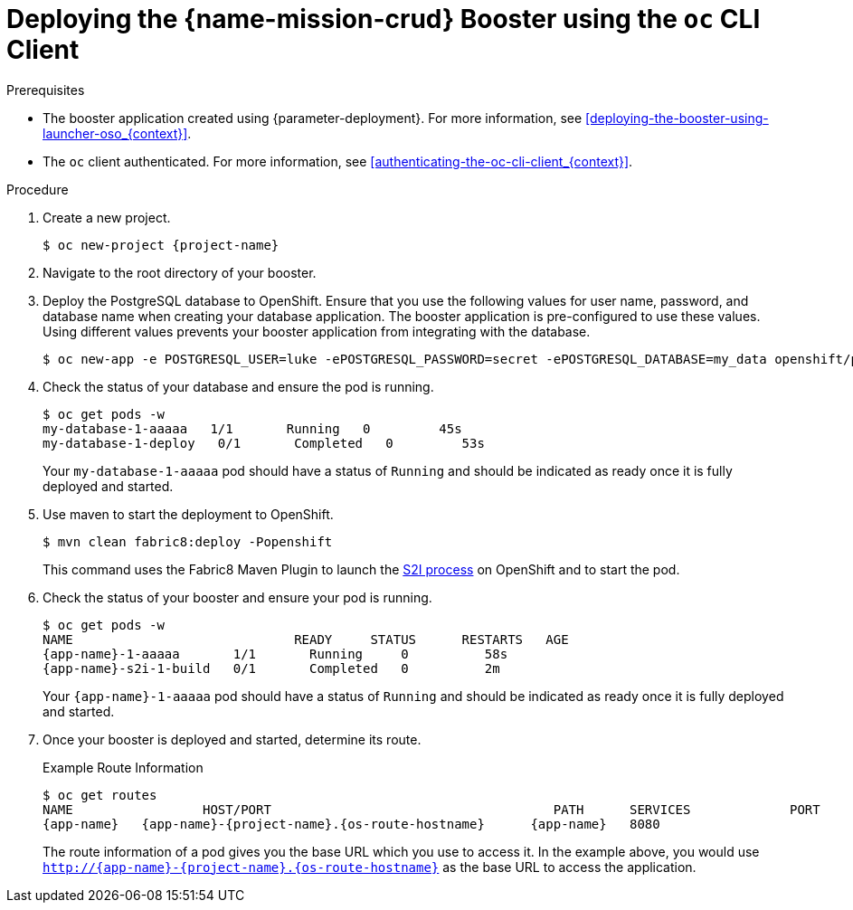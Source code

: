 // This is a parameterized module. Parameters used:
//
//  context: context of usage, e.g. "osl", "oso", "ocp", "rest-api", etc. This can also be a composite, e.g. "rest-api-oso"
//
// Rationale: This procedure is identical in all deployments.


[#deploying-the-crud-booster-using-the-oc-cli-client_{context}]
= Deploying the {name-mission-crud} Booster using the `oc` CLI Client

.Prerequisites

* The booster application created using {parameter-deployment}.
ifndef::parameter-openshiftlocal[For more information, see xref:deploying-the-booster-using-launcher-oso_{context}[].]
ifdef::parameter-openshiftlocal[]
For more information, see xref:deploying-the-booster-using-launcher-osl_{context}[].
* Your {launcher} tool URL.
endif::[]

* The `oc` client authenticated. For more information, see xref:authenticating-the-oc-cli-client_{context}[].

.Procedure

. Create a new project.
+
[source,bash,options="nowrap",subs="attributes+"]
----
$ oc new-project {project-name}
----

. Navigate to the root directory of your booster.

. Deploy the PostgreSQL database to OpenShift.
Ensure that you use the following values for user name, password, and database name when creating your database application.
The booster application is pre-configured to use these values.
Using different values prevents your booster application from integrating with the database.
+
[source,bash,options="nowrap",subs="attributes+"]
----
$ oc new-app -e POSTGRESQL_USER=luke -ePOSTGRESQL_PASSWORD=secret -ePOSTGRESQL_DATABASE=my_data openshift/postgresql-92-centos7 --name=my-database
----

. Check the status of your database and ensure the pod is running.
+
[source,bash,options="nowrap",subs="attributes+"]
----
$ oc get pods -w
my-database-1-aaaaa   1/1       Running   0         45s
my-database-1-deploy   0/1       Completed   0         53s
----
+
Your `my-database-1-aaaaa` pod should have a status of `Running` and should be indicated as ready once it is fully deployed and started.


ifndef::http-api-nodejs[]
. Use maven to start the deployment to OpenShift.
+
[source,bash,options="nowrap",subs="attributes+"]
----
$ mvn clean fabric8:deploy -Popenshift
----
+
This command uses the Fabric8 Maven Plugin to launch the link:{link-s2i-process}[S2I process] on OpenShift and to start the pod.
endif::http-api-nodejs[]

ifdef::http-api-nodejs[]
. Use `npm` to start the deployment to OpenShift.
+
[source,bash,options="nowrap",subs="attributes+"]
----
$ npm install && npm run openshift
----
+
These commands install any missing module dependencies, then using the xref:about-nodeshift[Nodeshift] module, deploy the booster on OpenShift.
endif::http-api-nodejs[]

. Check the status of your booster and ensure your pod is running.
+
[source,bash,options="nowrap",subs="attributes+"]
----
$ oc get pods -w
NAME                             READY     STATUS      RESTARTS   AGE
{app-name}-1-aaaaa       1/1       Running     0          58s
{app-name}-s2i-1-build   0/1       Completed   0          2m
----
+
Your `{app-name}-1-aaaaa` pod should have a status of `Running` and should be indicated as ready once it is fully deployed and started.

. Once your booster is deployed and started, determine its route.
+
.Example Route Information
[source,bash,options="nowrap",subs="attributes+"]
----
$ oc get routes
NAME                 HOST/PORT                                     PATH      SERVICES             PORT      TERMINATION
{app-name}   {app-name}-{project-name}.{os-route-hostname}      {app-name}   8080
----
+
The route information of a pod gives you the base URL which you use to access it. In the example above, you would use `http://{app-name}-{project-name}.{os-route-hostname}` as the base URL to access the application.
